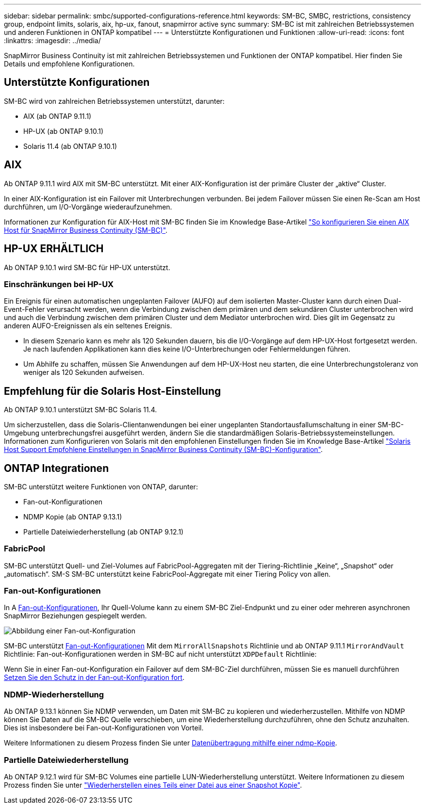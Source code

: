 ---
sidebar: sidebar 
permalink: smbc/supported-configurations-reference.html 
keywords: SM-BC, SMBC, restrictions, consistency group, endpoint limits, solaris, aix, hp-ux, fanout, snapmirror active sync 
summary: SM-BC ist mit zahlreichen Betriebssystemen und anderen Funktionen in ONTAP kompatibel 
---
= Unterstützte Konfigurationen und Funktionen
:allow-uri-read: 
:icons: font
:linkattrs: 
:imagesdir: ../media/


[role="lead"]
SnapMirror Business Continuity ist mit zahlreichen Betriebssystemen und Funktionen der ONTAP kompatibel. Hier finden Sie Details und empfohlene Konfigurationen.



== Unterstützte Konfigurationen

SM-BC wird von zahlreichen Betriebssystemen unterstützt, darunter:

* AIX (ab ONTAP 9.11.1)
* HP-UX (ab ONTAP 9.10.1)
* Solaris 11.4 (ab ONTAP 9.10.1)




== AIX

Ab ONTAP 9.11.1 wird AIX mit SM-BC unterstützt. Mit einer AIX-Konfiguration ist der primäre Cluster der „aktive“ Cluster.

In einer AIX-Konfiguration ist ein Failover mit Unterbrechungen verbunden. Bei jedem Failover müssen Sie einen Re-Scan am Host durchführen, um I/O-Vorgänge wiederaufzunehmen.

Informationen zur Konfiguration für AIX-Host mit SM-BC finden Sie im Knowledge Base-Artikel link:https://kb.netapp.com/Advice_and_Troubleshooting/Data_Protection_and_Security/SnapMirror/How_to_configure_an_AIX_host_for_SnapMirror_Business_Continuity_(SM-BC)["So konfigurieren Sie einen AIX Host für SnapMirror Business Continuity (SM-BC)"].



== HP-UX ERHÄLTLICH

Ab ONTAP 9.10.1 wird SM-BC für HP-UX unterstützt.



=== Einschränkungen bei HP-UX

Ein Ereignis für einen automatischen ungeplanten Failover (AUFO) auf dem isolierten Master-Cluster kann durch einen Dual-Event-Fehler verursacht werden, wenn die Verbindung zwischen dem primären und dem sekundären Cluster unterbrochen wird und auch die Verbindung zwischen dem primären Cluster und dem Mediator unterbrochen wird. Dies gilt im Gegensatz zu anderen AUFO-Ereignissen als ein seltenes Ereignis.

* In diesem Szenario kann es mehr als 120 Sekunden dauern, bis die I/O-Vorgänge auf dem HP-UX-Host fortgesetzt werden. Je nach laufenden Applikationen kann dies keine I/O-Unterbrechungen oder Fehlermeldungen führen.
* Um Abhilfe zu schaffen, müssen Sie Anwendungen auf dem HP-UX-Host neu starten, die eine Unterbrechungstoleranz von weniger als 120 Sekunden aufweisen.




== Empfehlung für die Solaris Host-Einstellung

Ab ONTAP 9.10.1 unterstützt SM-BC Solaris 11.4.

Um sicherzustellen, dass die Solaris-Clientanwendungen bei einer ungeplanten Standortausfallumschaltung in einer SM-BC-Umgebung unterbrechungsfrei ausgeführt werden, ändern Sie die standardmäßigen Solaris-Betriebssystemeinstellungen. Informationen zum Konfigurieren von Solaris mit den empfohlenen Einstellungen finden Sie im Knowledge Base-Artikel link:https://kb.netapp.com/Advice_and_Troubleshooting/Data_Protection_and_Security/SnapMirror/Solaris_Host_support_recommended_settings_in_SnapMirror_Business_Continuity_(SM-BC)_configuration["Solaris Host Support Empfohlene Einstellungen in SnapMirror Business Continuity (SM-BC)-Konfiguration"^].



== ONTAP Integrationen

SM-BC unterstützt weitere Funktionen von ONTAP, darunter:

* Fan-out-Konfigurationen
* NDMP Kopie (ab ONTAP 9.13.1)
* Partielle Dateiwiederherstellung (ab ONTAP 9.12.1)




=== FabricPool

SM-BC unterstützt Quell- und Ziel-Volumes auf FabricPool-Aggregaten mit der Tiering-Richtlinie „Keine“, „Snapshot“ oder „automatisch“. SM-S SM-BC unterstützt keine FabricPool-Aggregate mit einer Tiering Policy von allen.



=== Fan-out-Konfigurationen

In A xref:../data-protection/supported-deployment-config-concept.html[Fan-out-Konfigurationen], Ihr Quell-Volume kann zu einem SM-BC Ziel-Endpunkt und zu einer oder mehreren asynchronen SnapMirror Beziehungen gespiegelt werden.

image:fanout-diagram.png["Abbildung einer Fan-out-Konfiguration"]

SM-BC unterstützt xref:../data-protection/supported-deployment-config-concept.html[Fan-out-Konfigurationen] Mit dem `MirrorAllSnapshots` Richtlinie und ab ONTAP 9.11.1 `MirrorAndVault` Richtlinie: Fan-out-Konfigurationen werden in SM-BC auf nicht unterstützt `XDPDefault` Richtlinie:

Wenn Sie in einer Fan-out-Konfiguration ein Failover auf dem SM-BC-Ziel durchführen, müssen Sie es manuell durchführen xref:smbc_admin_what_happens_during_an_automatic_unplanned_failover.html#resume-protection-in-a-fan-out-configuration-after-failover[Setzen Sie den Schutz in der Fan-out-Konfiguration fort].



=== NDMP-Wiederherstellung

Ab ONTAP 9.13.1 können Sie NDMP verwenden, um Daten mit SM-BC zu kopieren und wiederherzustellen. Mithilfe von NDMP können Sie Daten auf die SM-BC Quelle verschieben, um eine Wiederherstellung durchzuführen, ohne den Schutz anzuhalten. Dies ist insbesondere bei Fan-out-Konfigurationen von Vorteil.

Weitere Informationen zu diesem Prozess finden Sie unter xref:../tape-backup/transfer-data-ndmpcopy-task.html[Datenübertragung mithilfe einer ndmp-Kopie].



=== Partielle Dateiwiederherstellung

Ab ONTAP 9.12.1 wird für SM-BC Volumes eine partielle LUN-Wiederherstellung unterstützt. Weitere Informationen zu diesem Prozess finden Sie unter link:../data-protection/restore-part-file-snapshot-task.html["Wiederherstellen eines Teils einer Datei aus einer Snapshot Kopie"].
